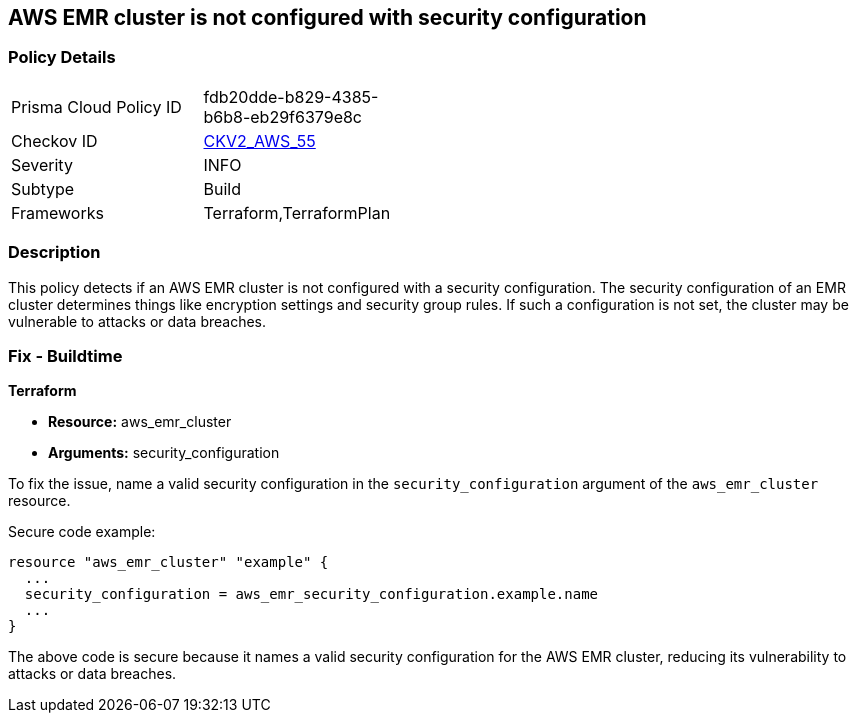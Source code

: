 == AWS EMR cluster is not configured with security configuration

=== Policy Details 

[width=45%]
[cols="1,1"]
|=== 
|Prisma Cloud Policy ID 
| fdb20dde-b829-4385-b6b8-eb29f6379e8c

|Checkov ID 
| https://github.com/bridgecrewio/checkov/blob/main/checkov/terraform/checks/graph_checks/aws/EMRClusterHasSecurityConfiguration.yaml[CKV2_AWS_55]

|Severity
|INFO

|Subtype
|Build

|Frameworks
|Terraform,TerraformPlan

|=== 

=== Description

This policy detects if an AWS EMR cluster is not configured with a security configuration. The security configuration of an EMR cluster determines things like encryption settings and security group rules. If such a configuration is not set, the cluster may be vulnerable to attacks or data breaches. 

=== Fix - Buildtime

*Terraform*

* *Resource:* aws_emr_cluster
* *Arguments:* security_configuration

To fix the issue, name a valid security configuration in the `security_configuration` argument of the `aws_emr_cluster` resource. 

Secure code example:

[source,go]
----
resource "aws_emr_cluster" "example" {
  ...
  security_configuration = aws_emr_security_configuration.example.name
  ...
}
----

The above code is secure because it names a valid security configuration for the AWS EMR cluster, reducing its vulnerability to attacks or data breaches.